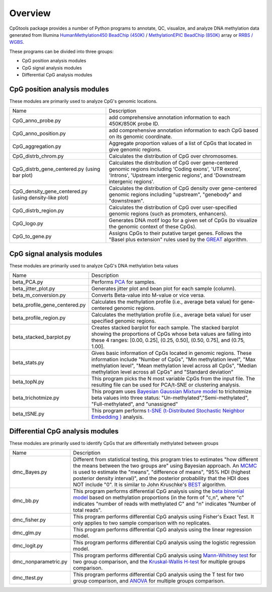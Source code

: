 Overview
=========

CpGtools package provides a number of Python programs to annotate, QC, visualize, and
analyze DNA methylation data generated from Illumina
`HumanMethylation450 BeadChip (450K) <https://support.illumina.com/array/array_kits/infinium_humanmethylation450_beadchip_kit.html>`_ /
`MethylationEPIC BeadChip (850K) <https://www.illumina.com/documents/products/datasheets/datasheet_CytoSNP850K_POP.pdf>`_ array or
`RRBS / WGBS <https://www.illumina.com/science/sequencing-method-explorer/kits-and-arrays/rrbs-seq-scrrbs.html>`_.

These programs can be divided into three groups:

- CpG position analysis modules
- CpG signal analysis modules
- Differential CpG analysis modules

CpG position analysis modules
-----------------------------
These modules are primarily used to analyze CpG's genomic locations. 

+------------------------------+-------------------------------------------------------------------+
|Name                          |Description                                                        |
+------------------------------+-------------------------------------------------------------------+
|CpG_anno_probe.py             |add comprehensive annotation information to each 450K/850K probe   |
|                              |ID.                                                                |
+------------------------------+-------------------------------------------------------------------+
|CpG_anno_position.py          |add comprehensive annotation information to each CpG based on its  |
|                              |genomic coordinate.                                                |
+------------------------------+-------------------------------------------------------------------+
|CpG_aggregation.py            |Aggregate proportion values of a list of CpGs that located in give |
|                              |genomic regions.                                                   |
+------------------------------+-------------------------------------------------------------------+
|CpG_distrb_chrom.py           |Calculates the distribution of CpG over chromosomes.               |
+------------------------------+-------------------------------------------------------------------+
|CpG_distrb_gene_centered.py   |Calculates the distribution of CpG over gene-centered genomic      |
|(using bar plot)              |regions including 'Coding exons', 'UTR exons', 'Introns',          |
|                              |'Upstream intergenic regions', and 'Downstream intergenic regions'.|
+------------------------------+-------------------------------------------------------------------+
|CpG_density_gene_centered.py  |Calculates the distribution of CpG density over gene-centered      |
|(using density-like plot)     |genomic regions including "upstream", "genebody" and "downstream". |
+------------------------------+-------------------------------------------------------------------+
|CpG_distrb_region.py          |Calculates the distribution of CpG over user-specified genomic     |
|                              |regions (such as promoters, enhancers).                            |
+------------------------------+-------------------------------------------------------------------+
|CpG_logo.py                   |Generates DNA motif logo for a given set of CpGs (to visualize     |
|                              |the genomic context of these CpGs).                                |
+------------------------------+-------------------------------------------------------------------+
|CpG_to_gene.py                |Assigns CpGs to their putative target genes. Follows the "Basel    |
|                              |plus extension" rules used by the `GREAT <http://great.stanford.edu|
|                              |/public/html/index.php>`_ algorithm.                               |
+------------------------------+-------------------------------------------------------------------+

CpG signal analysis modules
----------------------------
These modules are primarily used to analyze CpG's DNA methylation beta values 

+------------------------------+-------------------------------------------------------------------+
|Name                          |Description                                                        |
+------------------------------+-------------------------------------------------------------------+
|beta_PCA.py                   |Performs `PCA <https://en.wikipedia.org/wiki/Principal_component_  |
|                              |analysis>`_ for samples.                                           |
+------------------------------+-------------------------------------------------------------------+
|beta_jitter_plot.py           |Generates jitter plot and bean plot for each sample (column).      |
+------------------------------+-------------------------------------------------------------------+
|beta_m_conversion.py          |Converts Beta-value into M-value or vice versa.                    |
+------------------------------+-------------------------------------------------------------------+
|beta_profile_gene_centered.py |Calculates the methylation profile (i.e., average beta value) for  |
|                              |gene-centered genomic regions.                                     |
+------------------------------+-------------------------------------------------------------------+
|beta_profile_region.py        |Calculates the methylation profile (i.e., average beta value) for  |
|                              |user specified genomic regions.                                    |
+------------------------------+-------------------------------------------------------------------+
|beta_stacked_barplot.py       |Creates stacked barplot for each sample. The stacked barplot       |
|                              |showing the proportions of CpGs whose beta values are falling into |
|                              |these 4 ranges: [0.00,  0.25], (0.25,  0.50], (0.50,  0.75], and   |
|                              |(0.75,  1.00].                                                     |
+------------------------------+-------------------------------------------------------------------+
|beta_stats.py                 |Gives basic information of CpGs located in genomic regions. These  |
|                              |information include "Number of CpGs", "Min methylation level",     |
|                              |"Max methylation level", "Mean methylation level across all CpGs", |
|                              |"Median methylation level across all CpGs" and "Standard deviation"|
+------------------------------+-------------------------------------------------------------------+
|beta_topN.py                  |This program picks the N most variable CpGs from the input file.   |
|                              |The resulting file can be used for PCA/t-SNE or clustering         |
|                              |analysis.                                                          |
+------------------------------+-------------------------------------------------------------------+
|beta_trichotmize.py           |This program uses `Bayesian Gaussian Mixture model <https://scikit-|
|                              |learn.org/stable/modules/generated/sklearn.mixture.BayesianGaussian|
|                              |Mixture.html>`_ to trichotmize beta values into three status:      |
|                              |"Un-methylated","Semi-methylated", "Full-methylated", and          |
|                              |"unassigned"                                                       |
+------------------------------+-------------------------------------------------------------------+
|beta_tSNE.py                  |This program performs `t-SNE (t-Distributed Stochastic Neighbor    |
|                              |Embedding ) <https://lvdmaaten.github.io/tsne/>`_ analysis.        |
+------------------------------+-------------------------------------------------------------------+

Differential CpG analysis modules
----------------------------------
These modules are primarily used to identify CpGs that are differentially methylated between groups

+------------------------------+-------------------------------------------------------------------+
|Name                          |Description                                                        |
+------------------------------+-------------------------------------------------------------------+
|dmc_Bayes.py                  |Different from statistical testing, this program tries to estimates|
|                              |"how different the means between the two groups are" using Bayesian|
|                              |approach. An `MCMC <https://en.wikipedia.org/wiki/Markov_chain_    |
|                              |Monte_Carlo>`_ is used to estimate the "means", "difference of     |
|                              |means", "95% HDI (highest posterior density interval)", and the    |
|                              |posterior probability that the HDI does NOT include "0". It is     |
|                              |similar to John Kruschke's `BEST <(http://www.indiana.edu/~kruschke|
|                              |/BEST/)>`_ algorithm.                                              |
+------------------------------+-------------------------------------------------------------------+
|dmc_bb.py                     |This program performs differential CpG analysis using the `beta    |
|                              |binomial model <https://en.wikipedia.org/wiki/Beta-binomial        |
|                              |_distribution>`_ based on methylation proportions (in the form of  |
|                              |"c,n", where "c" indicates "number of reads with methylated C" and |
|                              |"n" indicates "Number of total reads".                             |
+------------------------------+-------------------------------------------------------------------+
|dmc_fisher.py                 |This program performs differential CpG analysis using Fisher's     |
|                              |Exact Test. It only applies to two sample comparison with no       |
|                              |replicates.                                                        |
+------------------------------+-------------------------------------------------------------------+
|dmc_glm.py                    |This program performs differential CpG analysis using the linear   |
|                              |regression model.                                                  |
+------------------------------+-------------------------------------------------------------------+
|dmc_logit.py                  |This program performs differential CpG analysis using the logistic |
|                              |regression model.                                                  |
+------------------------------+-------------------------------------------------------------------+
|dmc_nonparametric.py          |This program performs differential CpG analysis using `Mann-Whitney|
|                              |test <https://en.wikipedia.org/wiki/Mann%E2%80%93Whitney_U_test>`_ |
|                              |for two group comparison, and the `Kruskal-Wallis H-test <https:// |
|                              |en.wikipedia.org/wiki/Kruskal%E2%80%93Wallis_one-way_analysis_of_  |
|                              |variance>`_ for multiple groups comparison.                        |
+------------------------------+-------------------------------------------------------------------+
|dmc_ttest.py                  |This program performs differential CpG analysis using the T test   |
|                              |for two group comparison, and `ANOVA <https://en.wikipedia.org/    |
|                              |wiki/Analysis_of_variance>`_ for multiple groups comparison.       |
+------------------------------+-------------------------------------------------------------------+
